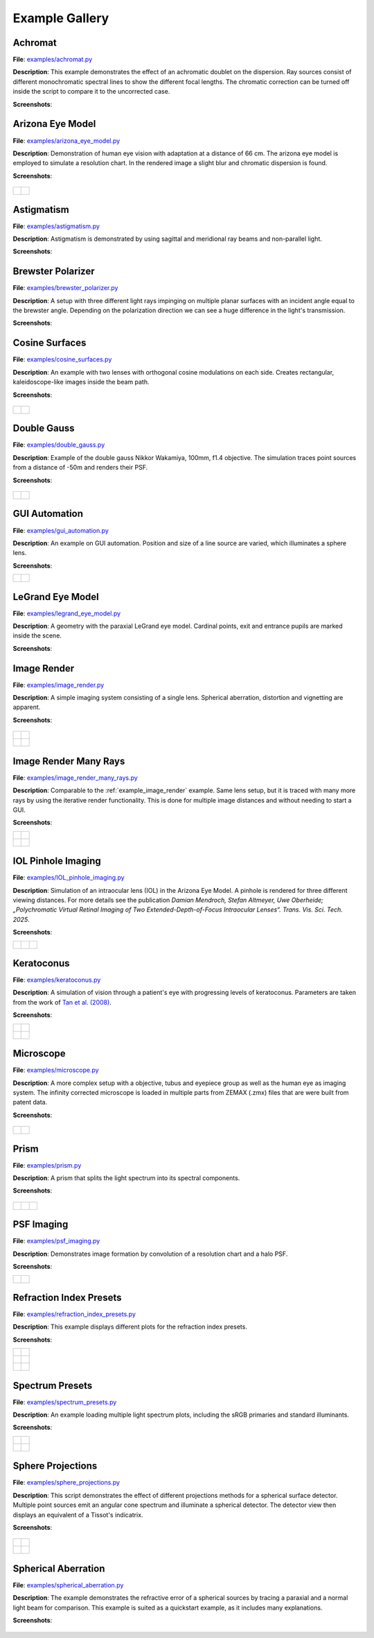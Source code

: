 .. _examples:

################
Example Gallery
################


.. _example_achromat:

Achromat
----------------------

**File**: `examples/achromat.py <https://github.com/drocheam/optrace/blob/main/examples/achromat.py>`_

**Description**: This example demonstrates the effect of an achromatic doublet on the dispersion. Ray sources consist of different monochromatic spectral lines to show the different focal lengths. The chromatic correction can be turned off inside the script to compare it to the uncorrected case.

**Screenshots**:

.. figure:: ./images/example_achromat1.png
   :width: 720
   :align: center
   :class: dark-light

.. figure:: ./images/example_achromat2.png
   :width: 720
   :align: center
   :class: dark-light


.. _example_arizona_eye_model:

Arizona Eye Model
----------------------

**File**: `examples/arizona_eye_model.py <https://github.com/drocheam/optrace/blob/main/examples/arizona_eye_model.py>`_

**Description**: Demonstration of human eye vision with adaptation at a distance of 66 cm. The arizona eye model is employed to simulate a resolution chart. In the rendered image a slight blur and chromatic dispersion is found.

**Screenshots**:


.. figure:: images/example_arizona_eye_scene.png
   :align: center
   :width: 720
   :class: dark-light


.. list-table::
   :class: table-borderless

   * - .. figure:: images/example_arizona_render1.svg
          :width: 400
          :align: center
          :class: dark-light

   
     - .. figure:: images/example_arizona_render2.svg
          :width: 400
          :align: center
          :class: dark-light

.. _example_astigmatism:

Astigmatism
----------------------

**File**: `examples/astigmatism.py <https://github.com/drocheam/optrace/blob/main/examples/astigmatism.py>`_

**Description**: Astigmatism is demonstrated by using sagittal and meridional ray beams and non-parallel light. 

**Screenshots**:

.. figure:: ./images/example_astigmatism1.png
   :width: 720
   :align: center
   :class: dark-light


.. figure:: ./images/example_astigmatism2.png
   :width: 720
   :align: center
   :class: dark-light

.. _example_brewster_polarizer:

Brewster Polarizer
----------------------

**File**: `examples/brewster_polarizer.py <https://github.com/drocheam/optrace/blob/main/examples/brewster_polarizer.py>`_

**Description**: A setup with three different light rays impinging on multiple planar surfaces with an incident angle equal to the brewster angle. Depending on the polarization direction we can see a huge difference in the light's transmission.

**Screenshots**:

.. figure:: images/example_brewster.png
   :align: center
   :width: 720
   :class: dark-light

.. _example_cosine_surfaces:

Cosine Surfaces
----------------------

**File**: `examples/cosine_surfaces.py <https://github.com/drocheam/optrace/blob/main/examples/cosine_surfaces.py>`_

**Description**: An example with two lenses with orthogonal cosine modulations on each side. Creates rectangular, kaleidoscope-like images inside the beam path.

**Screenshots**:

.. figure:: ./images/example_cosine_surfaces1.png
   :width: 720
   :align: center
   :class: dark-light


.. list-table::
   :class: table-borderless

   * - .. figure:: ./images/example_cosine_surfaces2.svg
          :align: center
          :width: 400
          :class: dark-light

     - .. figure:: ./images/example_cosine_surfaces3.svg     
          :align: center
          :width: 400
          :class: dark-light

.. _example_double_gauss:

Double Gauss
----------------------

**File**: `examples/double_gauss.py <https://github.com/drocheam/optrace/blob/main/examples/double_gauss.py>`_

**Description**: Example of the double gauss Nikkor Wakamiya, 100mm, f1.4 objective. The simulation traces point sources from a distance of -50m and renders their PSF.                

**Screenshots**:

.. figure:: images/example_double_gauss.png
   :align: center
   :width: 720


.. list-table::
   :class: table-borderless

   * - .. figure:: ./images/example_double_gauss2.svg
          :align: center
          :width: 400
          :class: dark-light

     - .. figure:: ./images/example_double_gauss3.svg
          :align: center
          :width: 400
          :class: dark-light

.. _example_gui_automation:

GUI Automation
----------------------

**File**: `examples/gui_automation.py <https://github.com/drocheam/optrace/blob/main/examples/gui_automation.py>`_

**Description**: An example on GUI automation. Position and size of a line source are varied, which illuminates a sphere lens.

**Screenshots**:

.. list-table::
   :class: table-borderless

   * - .. figure:: ./images/example_gui_automation_1.png
          :align: center
          :width: 400
          :class: dark-light

     - .. figure:: ./images/example_gui_automation_2.png
          :align: center
          :width: 400
          :class: dark-light
     
.. _example_legrand_eye_model:

LeGrand Eye Model
----------------------

**File**: `examples/legrand_eye_model.py <https://github.com/drocheam/optrace/blob/main/examples/legrand_eye_model.py>`_

**Description**: A geometry with the paraxial LeGrand eye model. Cardinal points, exit and entrance pupils are marked inside the scene.

**Screenshots**:

.. figure:: images/example_legrand1.png
   :width: 720
   :align: center
   :class: dark-light


.. figure:: images/example_legrand2.png
   :width: 720
   :align: center
   :class: dark-light

.. _example_image_render:

Image Render
----------------------

**File**: `examples/image_render.py <https://github.com/drocheam/optrace/blob/main/examples/image_render.py>`_

**Description**: A simple imaging system consisting of a single lens. Spherical aberration, distortion and vignetting are apparent.

**Screenshots**:

.. figure:: images/example_image_rgb.png
   :width: 720
   :align: center
   :class: dark-light


.. list-table::
   :class: table-borderless

   * - .. figure:: ./images/rgb_render_srgb1.svg
          :align: center
          :width: 400
          :class: dark-light

     - .. figure:: ./images/rgb_render_lightness.svg
          :align: center
          :width: 400
          :class: dark-light
     
   * - .. figure:: ./images/rgb_render_hue.svg
          :align: center
          :width: 400
          :class: dark-light
    
     - .. figure:: ./images/rgb_render_illuminance.svg
          :align: center
          :width: 400
          :class: dark-light
     
.. _example_image_render_many_rays:

Image Render Many Rays
-------------------------

**File**: `examples/image_render_many_rays.py <https://github.com/drocheam/optrace/blob/main/examples/image_render_many_rays.py>`_

**Description**: Comparable to the :ref:`example_image_render` example. Same lens setup, but it is traced with many more rays by using the iterative render functionality. This is done for multiple image distances and without needing to start a GUI.

**Screenshots**:

.. list-table::
   :class: table-borderless

   * - .. figure:: images/example_rgb_render1.svg
          :align: center
          :width: 400
          :class: dark-light

     - .. figure:: images/example_rgb_render2.svg
          :align: center
          :width: 400
          :class: dark-light

   * - .. figure:: images/example_rgb_render3.svg
          :align: center
          :width: 400
          :class: dark-light

     - .. figure:: images/example_rgb_render4.svg
          :align: center
          :width: 400
          :class: dark-light

.. _example_iol_pinhole_imaging:

IOL Pinhole Imaging
-------------------------

**File**: `examples/IOL_pinhole_imaging.py <https://github.com/drocheam/optrace/blob/main/examples/IOL_pinhole_imaging.py>`_

**Description**: Simulation of an intraocular lens (IOL) in the Arizona Eye Model. A pinhole is rendered for three different viewing distances. 
For more details see the publication *Damian Mendroch, Stefan Altmeyer, Uwe Oberheide; „Polychromatic Virtual Retinal Imaging of Two Extended-Depth-of-Focus Intraocular Lenses“. Trans. Vis. Sci. Tech. 2025*.

**Screenshots**:

.. list-table::
   :class: table-borderless

   * - .. figure:: images/example_IOL_0D.svg
          :align: center
          :width: 300
          :class: dark-light

     - .. figure:: images/example_IOL_075D.svg
          :align: center
          :width: 300
          :class: dark-light

     - .. figure:: images/example_IOL_150D.svg
          :align: center
          :width: 300
          :class: dark-light

.. _example_keratoconus:

Keratoconus
----------------------

**File**: `examples/keratoconus.py <https://github.com/drocheam/optrace/blob/main/examples/keratoconus.py>`_

**Description**: A simulation of vision through a patient's eye with progressing levels of keratoconus. Parameters are taken from the work of `Tan et al. (2008) <https://jov.arvojournals.org/article.aspx?articleid=2158188>`__.


**Screenshots**:

.. list-table::
   :class: table-borderless

   * - .. figure:: ./images/example_keratoconus_1.svg
          :align: center
          :width: 400
          :class: dark-light

     - .. figure:: ./images/example_keratoconus_2.svg
          :align: center
          :width: 400
          :class: dark-light
     
   * - .. figure:: ./images/example_keratoconus_3.svg
          :align: center
          :width: 400
          :class: dark-light
    
     - .. figure:: ./images/example_keratoconus_4.svg
          :align: center
          :width: 400
          :class: dark-light

.. _example_microscope:

Microscope
----------------------

**File**: `examples/microscope.py <https://github.com/drocheam/optrace/blob/main/examples/microscope.py>`_

**Description**: A more complex setup with a objective, tubus and eyepiece group as well as the human eye as imaging system. 
The infinity corrected microscope is loaded in multiple parts from ZEMAX (.zmx) files that are were built from patent data.

**Screenshots**:

.. figure:: images/example_microscope0.png
   :width: 100%
   :align: center
   :class: dark-light


.. list-table::
   :class: table-borderless

   * - .. figure:: images/example_microscope1.svg
          :width: 400
          :align: center
          :class: dark-light

     - .. figure:: images/example_microscope2.svg
          :width: 400
          :align: center
          :class: dark-light

.. _example_prism:

Prism
----------------------

**File**: `examples/prism.py <https://github.com/drocheam/optrace/blob/main/examples/prism.py>`_

**Description**: A prism that splits the light spectrum into its spectral components.

**Screenshots**:

.. figure:: images/example_prism.png
   :align: center
   :width: 720
   :class: dark-light



.. list-table::
   :class: table-borderless

   * - .. figure:: ./images/color_dispersive1.svg
          :width: 400
          :align: center
          :class: dark-light

     - .. figure:: ./images/color_dispersive2.svg
          :width: 400
          :align: center
          :class: dark-light

     - .. figure:: ./images/color_dispersive3.svg
          :width: 400
          :align: center
          :class: dark-light

.. _example_psf_imaging:

PSF Imaging
----------------------

**File**: `examples/psf_imaging.py <https://github.com/drocheam/optrace/blob/main/examples/psf_imaging.py>`_

**Description**: Demonstrates image formation by convolution of a resolution chart and a halo PSF.

**Screenshots**:

.. list-table::
   :class: table-borderless

   * - .. figure:: ./images/example_psf1.svg
          :align: center
          :width: 400
          :class: dark-light

   
     - .. figure:: ./images/example_psf2.svg
          :align: center
          :width: 400
          :class: dark-light


.. figure:: ./images/example_psf3.svg
   :align: center
   :width: 400
   :class: dark-light

.. _example_refraction_index_presets:

Refraction Index Presets
--------------------------

**File**: `examples/refraction_index_presets.py <https://github.com/drocheam/optrace/blob/main/examples/refraction_index_presets.py>`_

**Description**: This example displays different plots for the refraction index presets.

**Screenshots**:


.. list-table::
   :class: table-borderless

   * - .. figure:: ./images/glass_presets_n.svg
          :width: 400
          :align: center
          :class: dark-light

     - .. figure:: ./images/glass_presets_V.svg
          :width: 400
          :align: center
          :class: dark-light

   * - .. figure:: ./images/plastics_presets_n.svg
          :width: 400
          :align: center
          :class: dark-light

     - .. figure:: ./images/plastics_presets_V.svg
          :width: 400
          :align: center
          :class: dark-light

   * - .. figure:: ./images/misc_presets_n.svg
          :width: 400
          :align: center
          :class: dark-light

     - .. figure:: ./images/misc_presets_V.svg
          :width: 400
          :align: center
          :class: dark-light

.. _example_spectrum_presets:

Spectrum Presets
----------------------

**File**: `examples/spectrum_presets.py <https://github.com/drocheam/optrace/blob/main/examples/spectrum_presets.py>`_

**Description**: An example loading multiple light spectrum plots, including the sRGB primaries and standard illuminants.

**Screenshots**:


.. list-table::
   :class: table-borderless

   * - .. figure:: ./images/Standard_illuminants.svg
          :width: 400
          :align: center
          :class: dark-light
  
     - .. figure:: ./images/LED_illuminants.svg
          :width: 400
          :align: center
          :class: dark-light
   
   * - .. figure:: ./images/Fluor_illuminants.svg
          :width: 400
          :align: center
          :class: dark-light
  
     - .. figure:: ./images/srgb_spectrum.svg
          :width: 400
          :align: center
          :class: dark-light

.. figure:: ./images/cie_cmf.svg
   :width: 400
   :align: center
   :class: dark-light


.. _example_sphere_projections:

Sphere Projections
----------------------

**File**: `examples/sphere_projections.py <https://github.com/drocheam/optrace/blob/main/examples/sphere_projections.py>`_

**Description**: This script demonstrates the effect of different projections methods for a spherical surface detector. Multiple point sources emit an angular cone spectrum and illuminate a spherical detector. The detector view then displays an equivalent of a Tissot's indicatrix.

**Screenshots**:


.. figure:: images/example_sphere_projections.png
   :align: center
   :width: 720
   :class: dark-light


.. list-table::
   :class: table-borderless

   * - .. figure:: ./images/indicatrix_equidistant.svg
          :align: center
          :width: 400
          :class: dark-light

     - .. figure:: ./images/indicatrix_equal_area.svg
          :align: center
          :width: 400
          :class: dark-light

   * - .. figure:: ./images/indicatrix_stereographic.svg
          :align: center
          :width: 400
          :class: dark-light

     - .. figure:: ./images/indicatrix_orthographic.svg
          :align: center
          :width: 400
          :class: dark-light

.. _example_spherical_aberration:

Spherical Aberration
----------------------

**File**: `examples/spherical_aberration.py <https://github.com/drocheam/optrace/blob/main/examples/spherical_aberration.py>`_

**Description**: The example demonstrates the refractive error of a spherical sources by tracing a paraxial and a normal light beam for comparison. This example is suited as a quickstart example, as it includes many explanations.

**Screenshots**:

.. figure:: images/example_spherical_aberration1.png
   :align: center
   :width: 720
   :class: dark-light


.. figure:: images/example_spherical_aberration2.png
   :align: center
   :width: 720
   :class: dark-light



